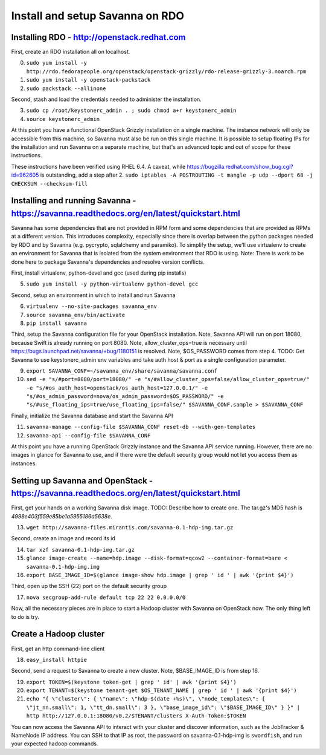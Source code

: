 Install and setup Savanna on RDO
================================

Installing RDO - http://openstack.redhat.com
~~~~~~~~~~~~~~~~~~~~~~~~~~~~~~~~~~~~~~~~~~~~

First, create an RDO installation all on localhost.

0. ``sudo yum install -y http://rdo.fedorapeople.org/openstack/openstack-grizzly/rdo-release-grizzly-3.noarch.rpm``
1. ``sudo yum install -y openstack-packstack``
2. ``sudo packstack --allinone``

Second, stash and load the credentials needed to administer the
installation.

3. ``sudo cp /root/keystonerc_admin . ; sudo chmod a+r keystonerc_admin``
4. ``source keystonerc_admin``

At this point you have a functional OpenStack Grizzly installation on
a single machine. The instance network will only be accessible from
this machine, so Savanna must also be run on this single machine. It
is possible to setup floating IPs for the installation and run Savanna
on a separate machine, but that's an advanced topic and out of scope
for these instructions.

These instructions have been verified using RHEL 6.4. A caveat, while
https://bugzilla.redhat.com/show_bug.cgi?id=962605 is outstanding, add
a step after 2. ``sudo iptables -A POSTROUTING -t mangle -p udp
--dport 68 -j CHECKSUM --checksum-fill``

Installing and running Savanna - https://savanna.readthedocs.org/en/latest/quickstart.html
~~~~~~~~~~~~~~~~~~~~~~~~~~~~~~~~~~~~~~~~~~~~~~~~~~~~~~~~~~~~~~~~~~~~~~~~~~~~~~~~~~~~~~~~~~

Savanna has some dependencies that are not provided in RPM form and
some dependencies that are provided as RPMs at a different
version. This introduces complexity, especially since there is overlap
between the python packages needed by RDO and by Savanna
(e.g. pycrypto, sqlalchemy and paramiko). To simplify the setup, we'll
use virtualenv to create an environment for Savanna that is isolated
from the system environment that RDO is using. Note: There is work to
be done here to package Savanna's dependencies and resolve version
conflicts.

First, install virtualenv, python-devel and gcc (used during pip installs)

5. ``sudo yum install -y python-virtualenv python-devel gcc``

Second, setup an environment in which to install and run Savanna

6. ``virtualenv --no-site-packages savanna_env``
7. ``source savanna_env/bin/activate``
8. ``pip install savanna``

Third, setup the Savanna configuration file for your OpenStack
installation. Note, Savanna API will run on port 18080, because Swift
is already running on port 8080. Note, allow_cluster_ops=true is
necessary until https://bugs.launchpad.net/savanna/+bug/1180151 is
resolved. Note, $OS_PASSWORD comes from step 4. TODO: Get Savanna to
use keystonerc_admin env variables and take auth host & port as a
single configuration parameter.

9. ``export SAVANNA_CONF=~/savanna_env/share/savanna/savanna.conf``
10. ``sed -e "s/#port=8080/port=18080/" -e "s/#allow_cluster_ops=false/allow_cluster_ops=true/" -e "s/#os_auth_host=openstack/os_auth_host=127.0.0.1/" -e "s/#os_admin_password=nova/os_admin_password=$OS_PASSWORD/" -e "s/#use_floating_ips=true/use_floating_ips=false/" $SAVANNA_CONF.sample > $SAVANNA_CONF``

Finally, initialize the Savanna database and start the Savanna API

11. ``savanna-manage --config-file $SAVANNA_CONF reset-db --with-gen-templates``
12. ``savanna-api --config-file $SAVANNA_CONF``

At this point you have a running OpenStack Grizzly instance and the
Savanna API service running. However, there are no images in glance
for Savanna to use, and if there were the default security group would
not let you access them as instances.

Setting up Savanna and OpenStack - https://savanna.readthedocs.org/en/latest/quickstart.html
~~~~~~~~~~~~~~~~~~~~~~~~~~~~~~~~~~~~~~~~~~~~~~~~~~~~~~~~~~~~~~~~~~~~~~~~~~~~~~~~~~~~~~~~~~~~

First, get your hands on a working Savanna disk image. TODO: Describe
how to create one. The tar.gz's MD5 hash is *4998e403f559e85be1a5955186a5638e*.

13. ``wget http://savanna-files.mirantis.com/savanna-0.1-hdp-img.tar.gz``

Second, create an image and record its id

14. ``tar xzf savanna-0.1-hdp-img.tar.gz``
15. ``glance image-create --name=hdp.image --disk-format=qcow2 --container-format=bare < savanna-0.1-hdp-img.img``
16. ``export BASE_IMAGE_ID=$(glance image-show hdp.image | grep ' id ' | awk '{print $4}')``

Third, open up the SSH (22) port on the default security group

17. ``nova secgroup-add-rule default tcp 22 22 0.0.0.0/0``

Now, all the necessary pieces are in place to start a Hadoop cluster with
Savanna on OpenStack now. The only thing left to do is try.

Create a Hadoop cluster
~~~~~~~~~~~~~~~~~~~~~~~

First, get an http command-line client

18. ``easy_install httpie``

Second, send a request to Savanna to create a new cluster. Note,
$BASE_IMAGE_ID is from step 16.

19. ``export TOKEN=$(keystone token-get | grep ' id' | awk '{print $4}')``
20. ``export TENANT=$(keystone tenant-get $OS_TENANT_NAME | grep ' id ' | awk '{print $4}')``
21. ``echo "{ \"cluster\": { \"name\": \"hdp-$(date +%s)\", \"node_templates\": { \"jt_nn.small\": 1, \"tt_dn.small\": 3 }, \"base_image_id\": \"$BASE_IMAGE_ID\" } }" | http http://127.0.0.1:18080/v0.2/$TENANT/clusters X-Auth-Token:$TOKEN``

You can now access the Savanna API to interact with your cluster and
discover information, such as the JobTracker & NameNode IP
address. You can SSH to that IP as root, the password on
savanna-0.1-hdp-img is ``swordfish``, and run your expected hadoop
commands.
